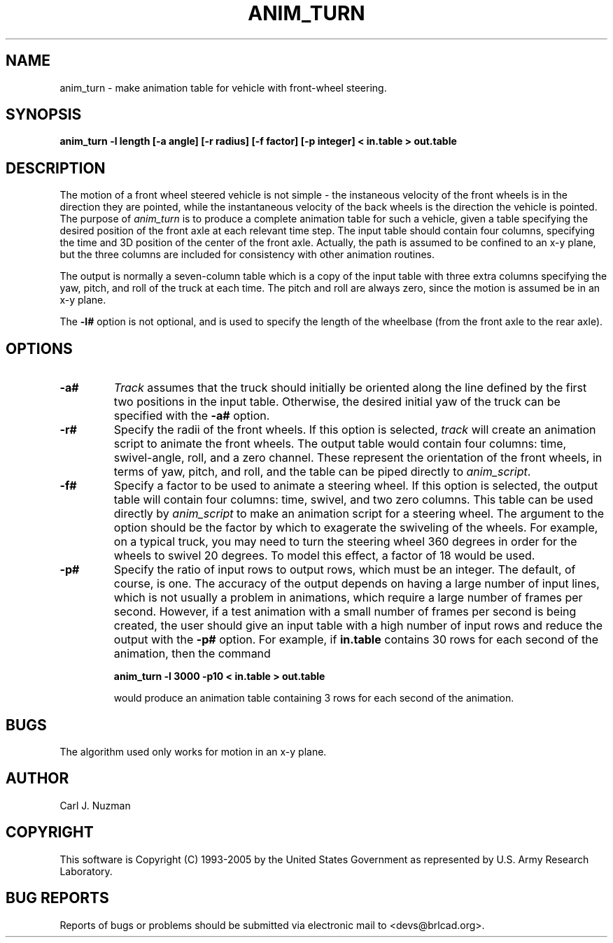 .TH ANIM_TURN 1 BRL-CAD
.\"                    A N I M _ T U R N . 1
.\" BRL-CAD
.\"
.\" Copyright (c) 1993-2005 United States Government as represented by
.\" the U.S. Army Research Laboratory.
.\"
.\" This document is made available under the terms of the GNU Free
.\" Documentation License or, at your option, under the terms of the
.\" GNU General Public License as published by the Free Software
.\" Foundation.  Permission is granted to copy, distribute and/or
.\" modify this document under the terms of the GNU Free Documentation
.\" License, Version 1.2 or any later version published by the Free
.\" Software Foundation; with no Invariant Sections, no Front-Cover
.\" Texts, and no Back-Cover Texts.  Permission is also granted to
.\" redistribute this document under the terms of the GNU General
.\" Public License; either version 2 of the License, or (at your
.\" option) any later version.
.\"
.\" You should have received a copy of the GNU Free Documentation
.\" License and/or the GNU General Public License along with this
.\" document; see the file named COPYING for more information.
.\"
.\".\".\"
.SH NAME
anim_turn - make animation table for vehicle with front-wheel steering.
.SH SYNOPSIS
.B anim_turn -l length
.B [-a angle]
.B [-r radius]
.B [-f factor]
.B [-p integer]
.B < in.table
.B > out.table
.SH DESCRIPTION
The motion of a front wheel steered vehicle is not simple - the
instaneous velocity of the front wheels is in the direction they are
pointed, while the instantaneous velocity of the back wheels is the
direction the vehicle is pointed. The purpose of
.I anim_turn
is to
produce a complete animation table for such a vehicle, given a table
specifying the desired position of the front axle at each relevant
time step. The input table should contain four columns, specifying the
time and 3D position of the center of the front axle. Actually, the path
is assumed to be confined to an x-y plane, but the three columns are
included for consistency with other animation routines.
.PP
The output is normally a seven-column table which is a copy of
the input table with three extra columns specifying the yaw,
pitch, and roll of the truck at each time. The pitch and roll
are always zero, since the motion is assumed be in an x-y plane.
.PP
The
.B \-l#
option is not optional, and is used to specify the length
of the wheelbase (from the front axle to the rear axle).
.PP
.SH OPTIONS
.TP
.B \-a#
.I Track
assumes that the truck should initially be oriented
along the line defined by the first two positions in the input table.
Otherwise, the desired initial yaw of the truck can be specified with the
.B \-a#
option.
.TP
.B \-r#
Specify the radii of the front wheels. If this option is selected,
.I track
will create an animation script to animate the front wheels. The output
table would contain four columns: time, swivel-angle, roll, and a zero
channel. These represent the orientation of the front wheels, in terms
of yaw, pitch, and roll, and the table can be piped directly to
.IR anim_script .
.TP
.B \-f#
Specify a factor to be used to animate a steering wheel. If this option
is selected, the output table will contain four columns: time, swivel,
and two zero columns. This table can be used directly by
.I anim_script
to make an animation script for a steering wheel. The argument to the
option should be the factor by which to exagerate the swiveling of
the wheels. For
example, on a typical truck, you may need to turn the steering wheel 360
degrees in order for the wheels to swivel 20 degrees. To model this
effect, a factor of 18 would be used.
.TP
.B \-p#
Specify the ratio of input rows to output rows,
which must be an integer. The default, of course, is one. The accuracy
of the output depends on having a large number of input lines, which is
not usually a problem in animations, which require a large number of
frames per second. However, if a test animation with a small number of
frames per second is being created, the user should give an input table
with a high number of input rows and reduce the output with the
.B \-p#
option. For example, if
.B in.table
contains 30 rows for each second of the
animation, then the command
.sp
.B
anim_turn -l 3000 -p10 < in.table > out.table
.sp
would produce an animation table containing 3 rows for each second of
the animation.
.SH BUGS
The algorithm used only works for motion in an x-y plane.
.SH AUTHOR
Carl J. Nuzman
.SH COPYRIGHT
This software is Copyright (C) 1993-2005 by the United States
Government as represented by U.S. Army Research Laboratory.
.SH "BUG REPORTS"
Reports of bugs or problems should be submitted via electronic
mail to <devs@brlcad.org>.
